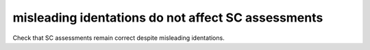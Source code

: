 misleading identations do not affect SC assessments
====================================================

Check that SC assessments remain correct despite misleading identations.

